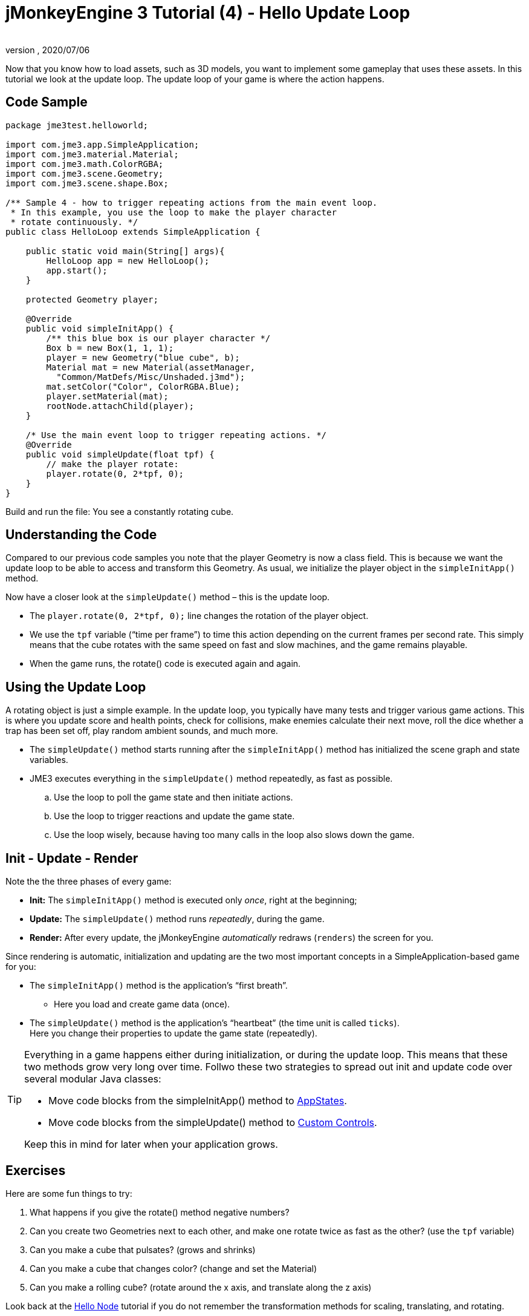 = jMonkeyEngine 3 Tutorial (4) - Hello Update Loop
:author:
:revnumber:
:revdate: 2020/07/06
:keywords: documentation, state, states, intro, beginner, control, loop


Now that you know how to load assets, such as 3D models, you want to implement some gameplay that uses these assets. In this tutorial we look at the update loop. The update loop of your game is where the action happens.


== Code Sample

[source,java]
----

package jme3test.helloworld;

import com.jme3.app.SimpleApplication;
import com.jme3.material.Material;
import com.jme3.math.ColorRGBA;
import com.jme3.scene.Geometry;
import com.jme3.scene.shape.Box;

/** Sample 4 - how to trigger repeating actions from the main event loop.
 * In this example, you use the loop to make the player character
 * rotate continuously. */
public class HelloLoop extends SimpleApplication {

    public static void main(String[] args){
        HelloLoop app = new HelloLoop();
        app.start();
    }

    protected Geometry player;

    @Override
    public void simpleInitApp() {
        /** this blue box is our player character */
        Box b = new Box(1, 1, 1);
        player = new Geometry("blue cube", b);
        Material mat = new Material(assetManager,
          "Common/MatDefs/Misc/Unshaded.j3md");
        mat.setColor("Color", ColorRGBA.Blue);
        player.setMaterial(mat);
        rootNode.attachChild(player);
    }

    /* Use the main event loop to trigger repeating actions. */
    @Override
    public void simpleUpdate(float tpf) {
        // make the player rotate:
        player.rotate(0, 2*tpf, 0);
    }
}
----

Build and run the file: You see a constantly rotating cube.


== Understanding the Code

Compared to our previous code samples you note that the player Geometry is now a class field. This is because we want the update loop to be able to access and transform this Geometry. As usual, we initialize the player object in the `simpleInitApp()` method.

Now have a closer look at the `simpleUpdate()` method – this is the update loop.

*  The `player.rotate(0, 2*tpf, 0);` line changes the rotation of the player object.
*  We use the `tpf` variable ("`time per frame`") to time this action depending on the current frames per second rate. This simply means that the cube rotates with the same speed on fast and slow machines, and the game remains playable.
*  When the game runs, the rotate() code is executed again and again.


== Using the Update Loop

A rotating object is just a simple example. In the update loop, you typically have many tests and trigger various game actions. This is where you update score and health points, check for collisions, make enemies calculate their next move, roll the dice whether a trap has been set off, play random ambient sounds, and much more.

*  The `simpleUpdate()` method starts running after the `simpleInitApp()` method has initialized the scene graph and state variables.
*  JME3 executes everything in the `simpleUpdate()` method repeatedly, as fast as possible.
..  Use the loop to poll the game state and then initiate actions.
..  Use the loop to trigger reactions and update the game state.
..  Use the loop wisely, because having too many calls in the loop also slows down the game.



== Init - Update - Render

Note the the three phases of every game:

*  *Init:* The `simpleInitApp()` method is executed only _once_, right at the beginning;
*  *Update:* The `simpleUpdate()` method runs _repeatedly_, during the game.
*  *Render:* After every update, the jMonkeyEngine _automatically_ redraws (`renders`) the screen for you.

Since rendering is automatic, initialization and updating are the two most important concepts in a SimpleApplication-based game for you:

*  The `simpleInitApp()` method is the application's "`first breath`".
**  Here you load and create game data (once).

*  The `simpleUpdate()` method is the application's "`heartbeat`" (the time unit is called `ticks`). +
Here you change their properties to update the game state (repeatedly).


[TIP]
====
Everything in a game happens either during initialization, or during the update loop. This means that these two methods grow very long over time. Follwo these two strategies to spread out init and update code over several modular Java classes:

*  Move code blocks from the simpleInitApp() method to xref:ROOT:jme3/advanced/application_states.adoc[AppStates].
*  Move code blocks from the simpleUpdate() method to xref:ROOT:jme3/advanced/custom_controls.adoc[Custom Controls].

Keep this in mind for later when your application grows.

====



== Exercises

Here are some fun things to try:

.  What happens if you give the rotate() method negative numbers?
.  Can you create two Geometries next to each other, and make one rotate twice as fast as the other? (use the `tpf` variable)
.  Can you make a cube that pulsates? (grows and shrinks)
.  Can you make a cube that changes color? (change and set the Material)
.  Can you make a rolling cube? (rotate around the x axis, and translate along the z axis)

Look back at the xref:beginner/hello_node.adoc[Hello Node] tutorial if you do not remember the transformation methods for scaling, translating, and rotating.


[IMPORTANT]
====
Link to user-proposed solutions: <<beginner/solutions.adoc#hello-update-loop,Some proposed solutions>> +
+++<u>Be sure to try to solve them for yourself first!</u>+++
====



== Conclusion

Now you are listening to the update loop, the "`heartbeat`" of the game, and you can add all kinds of action to it.

*See also:*

*  Advanced jME3 developers use xref:ROOT:jme3/advanced/application_states.adoc[Application States] and xref:ROOT:jme3/advanced/custom_controls.adoc[Custom Controls] to implement game mechanics in their update loops. You will come across these topics again later when you proceed to more advanced documentation.
